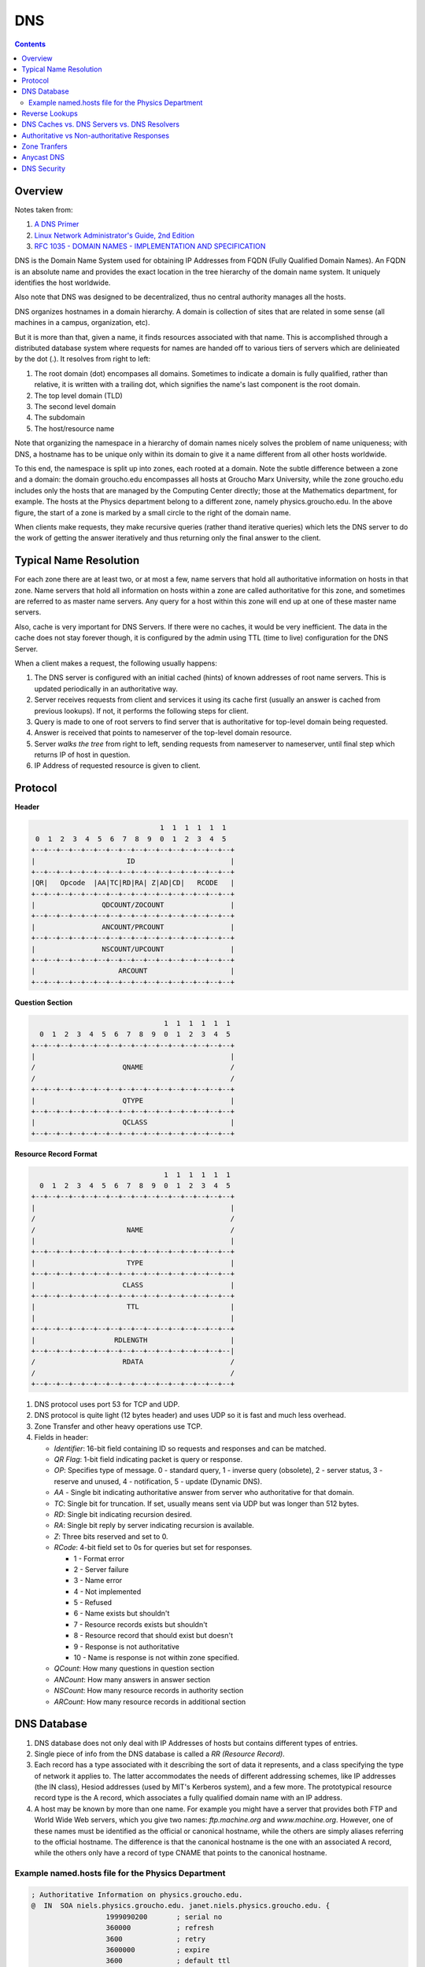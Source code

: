 DNS
===

.. contents:: :depth: 3

Overview
--------

Notes taken from:

#. `A DNS Primer <http://danielmiessler.com/study/dns/>`_

#. `Linux Network Administrator's Guide, 2nd Edition <http://oreilly.com/catalog/linag2/book/ch06.html>`_

#. `RFC 1035 - DOMAIN NAMES - IMPLEMENTATION AND SPECIFICATION <https://www.ietf.org/rfc/rfc1035.txt>`_

DNS is the Domain Name System used for obtaining IP Addresses from FQDN
(Fully Qualified Domain Names). An FQDN is an absolute name and provides
the exact location in the tree hierarchy of the domain name system. It
uniquely identifies the host worldwide.

Also note that DNS was designed to be decentralized, thus no central
authority manages all the hosts.

DNS organizes hostnames in a domain hierarchy. A domain is collection of
sites that are related in some sense (all machines in a campus,
organization, etc).

But it is more than that, given a name, it finds resources associated
with that name. This is accomplished through a distributed database
system where requests for names are handed off to various tiers of
servers which are delinieated by the dot (.). It resolves from right to
left:

#. The root domain (dot) encompases all domains. Sometimes to indicate a
   domain is fully qualified, rather than relative, it is written with a
   trailing dot, which signifies the name's last component is the root
   domain.

#. The top level domain (TLD)

#. The second level domain

#. The subdomain

#. The host/resource name

.. image:: images/dns_hierarchy_ex1.png

Note that organizing the namespace in a hierarchy of domain names nicely
solves the problem of name uniqueness; with DNS, a hostname has to be
unique only within its domain to give it a name different from all other
hosts worldwide.

To this end, the namespace is split up into zones, each rooted at a
domain. Note the subtle difference between a zone and a domain: the
domain groucho.edu encompasses all hosts at Groucho Marx University,
while the zone groucho.edu includes only the hosts that are managed by
the Computing Center directly; those at the Mathematics department, for
example. The hosts at the Physics department belong to a different zone,
namely physics.groucho.edu. In the above figure, the start of a zone is
marked by a small circle to the right of the domain name.

When clients make requests, they make recursive queries (rather thand
iterative queries) which lets the DNS server to do the work of getting
the answer iteratively and thus returning only the final answer to the
client.

Typical Name Resolution
-----------------------

For each zone there are at least two, or at most a few, name servers
that hold all authoritative information on hosts in that zone. Name
servers that hold all information on hosts within a zone are called
authoritative for this zone, and sometimes are referred to as master
name servers. Any query for a host within this zone will end up at one
of these master name servers.

Also, cache is very important for DNS Servers. If there were no caches,
it would be very inefficient. The data in the cache does not stay
forever though, it is configured by the admin using TTL (time to live)
configuration for the DNS Server.

When a client makes a request, the following usually happens:

#. The DNS server is configured with an initial cached (hints) of known
   addresses of root name servers. This is updated periodically in an
   authoritative way.

#. Server receives requests from client and services it using its cache
   first (usually an answer is cached from previous lookups). If not, it
   performs the following steps for client.

#. Query is made to one of root servers to find server that is
   authoritative for top-level domain being requested.

#. Answer is received that points to nameserver of the top-level domain
   resource.

#. Server *walks the tree* from right to left, sending requests from
   nameserver to nameserver, until final step which returns IP of host
   in question.

#. IP Address of requested resource is given to client.

Protocol
--------

**Header**

.. code-block:: none

                                           1  1  1  1  1  1
             0  1  2  3  4  5  6  7  8  9  0  1  2  3  4  5
            +--+--+--+--+--+--+--+--+--+--+--+--+--+--+--+--+
            |                      ID                       |
            +--+--+--+--+--+--+--+--+--+--+--+--+--+--+--+--+
            |QR|   Opcode  |AA|TC|RD|RA| Z|AD|CD|   RCODE   |
            +--+--+--+--+--+--+--+--+--+--+--+--+--+--+--+--+
            |                QDCOUNT/ZOCOUNT                |
            +--+--+--+--+--+--+--+--+--+--+--+--+--+--+--+--+
            |                ANCOUNT/PRCOUNT                |
            +--+--+--+--+--+--+--+--+--+--+--+--+--+--+--+--+
            |                NSCOUNT/UPCOUNT                |
            +--+--+--+--+--+--+--+--+--+--+--+--+--+--+--+--+
            |                    ARCOUNT                    |
            +--+--+--+--+--+--+--+--+--+--+--+--+--+--+--+--+

**Question Section**

.. code-block:: none

                                    1  1  1  1  1  1
      0  1  2  3  4  5  6  7  8  9  0  1  2  3  4  5
    +--+--+--+--+--+--+--+--+--+--+--+--+--+--+--+--+
    |                                               |
    /                     QNAME                     /
    /                                               /
    +--+--+--+--+--+--+--+--+--+--+--+--+--+--+--+--+
    |                     QTYPE                     |
    +--+--+--+--+--+--+--+--+--+--+--+--+--+--+--+--+
    |                     QCLASS                    |
    +--+--+--+--+--+--+--+--+--+--+--+--+--+--+--+--+

**Resource Record Format**

.. code-block:: none

                                    1  1  1  1  1  1
      0  1  2  3  4  5  6  7  8  9  0  1  2  3  4  5
    +--+--+--+--+--+--+--+--+--+--+--+--+--+--+--+--+
    |                                               |
    /                                               /
    /                      NAME                     /
    |                                               |
    +--+--+--+--+--+--+--+--+--+--+--+--+--+--+--+--+
    |                      TYPE                     |
    +--+--+--+--+--+--+--+--+--+--+--+--+--+--+--+--+
    |                     CLASS                     |
    +--+--+--+--+--+--+--+--+--+--+--+--+--+--+--+--+
    |                      TTL                      |
    |                                               |
    +--+--+--+--+--+--+--+--+--+--+--+--+--+--+--+--+
    |                   RDLENGTH                    |
    +--+--+--+--+--+--+--+--+--+--+--+--+--+--+--+--|
    /                     RDATA                     /
    /                                               /
    +--+--+--+--+--+--+--+--+--+--+--+--+--+--+--+--+


#. DNS protocol uses port 53 for TCP and UDP.

#. DNS protocol is quite light (12 bytes header) and uses UDP so it is fast and
   much less overhead.

#. Zone Transfer and other heavy operations use TCP.

#. Fields in header:

   * *Identifier*: 16-bit field containing ID so requests and responses
     and can be matched.

   * *QR Flag*: 1-bit field indicating packet is query or
     response.

   * *OP*: Specifies type of message. 0 - standard query, 1 - inverse
     query (obsolete), 2 - server status, 3 - reserve and unused, 4 -
     notification, 5 - update (Dynamic DNS).

   * *AA* - Single bit indicating authoritative answer from server who
     authoritative for that domain.

   * *TC*: Single bit for truncation. If set, usually means sent via UDP
     but was longer than 512 bytes.

   * *RD*: Single bit indicating recursion desired.

   * *RA*: Single bit reply by server indicating recursion is available.

   * *Z*: Three bits reserved and set to 0.

   * *RCode*: 4-bit field set to 0s for queries but set for responses.

     * 1 - Format error
     * 2 - Server failure
     * 3 - Name error
     * 4 - Not implemented
     * 5 - Refused
     * 6 - Name exists but shouldn't
     * 7 - Resource records exists but shouldn't
     * 8 - Resource record that should exist but doesn't
     * 9 - Response is not authoritative
     * 10 - Name is response is not within zone specified.

   * *QCount*: How many questions in question section
   
   * *ANCount*: How many answers in answer section

   * *NSCount*: How many resource records in authority section

   * *ARCount*: How many resource records in additional section

DNS Database
------------

#. DNS database does not only deal with IP Addresses of hosts but
   contains different types of entries.

#. Single piece of info from the DNS database is called a *RR (Resource
   Record)*.

#. Each record has a type associated with it describing the sort of data
   it represents, and a class specifying the type of network it applies
   to. The latter accommodates the needs of different addressing
   schemes, like IP addresses (the IN class), Hesiod addresses (used by
   MIT's Kerberos system), and a few more. The prototypical resource
   record type is the A record, which associates a fully qualified
   domain name with an IP address.

#. A host may be known by more than one name. For example you might have
   a server that provides both FTP and World Wide Web servers, which you
   give two names: *ftp.machine.org* and *www.machine.org*. However, one of
   these names must be identified as the official or canonical hostname,
   while the others are simply aliases referring to the official
   hostname. The difference is that the canonical hostname is the one
   with an associated A record, while the others only have a record of
   type CNAME that points to the canonical hostname.

Example named.hosts file for the Physics Department
^^^^^^^^^^^^^^^^^^^^^^^^^^^^^^^^^^^^^^^^^^^^^^^^^^^

.. code-block:: sh

    ; Authoritative Information on physics.groucho.edu.
    @  IN  SOA niels.physics.groucho.edu. janet.niels.physics.groucho.edu. {
                      1999090200       ; serial no
                      360000           ; refresh
                      3600             ; retry
                      3600000          ; expire
                      3600             ; default ttl
                    }
    ;
    ; Name servers
                  IN    NS       niels
                  IN    NS       gauss.maths.groucho.edu.
    gauss.maths.groucho.edu. IN A 149.76.4.23
    ;
    ; Theoretical Physics (subnet 12)
    niels         IN    A        149.76.12.1
                  IN    A        149.76.1.12
    name server   IN    CNAME    niels
    otto          IN    A        149.76.12.2
    quark         IN    A        149.76.12.4
    down          IN    A        149.76.12.5
    strange       IN    A        149.76.12.6
    ...
    ; Collider Lab. (subnet 14)
    boson         IN    A        149.76.14.1
    muon          IN    A        149.76.14.7
    bogon         IN    A        149.76.14.12
    ... 

#. The *SOA* record signals the Start of Authority, which holds general
   information and configuration on the zone the server is authoritative
   for.

#. *CNAME* always points to another name. This name then has an
   assiociated *A* record.

#. Note that all names in the sample file that do not end with a dot
   should be interpreted relative to the *physics.groucho.edu* (e.g.
   *boson*, *muon*) domain. The special name (@) used in the SOA record
   refers to the domain name by itself.

#. The name servers for the groucho.edu domain somehow have to know
   about the physics zone so that they can point queries to their name
   servers. This is usually achieved by a pair of records: the NS record
   that gives the server's FQDN, and an A record that associates an
   address with that name. Since these records are what holds the
   namespace together, they are frequently called glue records.

Reverse Lookups
---------------

#. Sometimes you need to look up the *canonical* name from an IP
   address. This is called *reverse mapping*.

#. A special domain *in-addr.arpa* has been created that contains the IP
   addresses of all hosts in a reversed dotted quad notation. For
   instance, an IP address of *149.76.12.4* corresponds to the name
   *4.12.76.149.in-addr.arpa*. The resource-record type linking these
   names to their canonical hostnames is *PTR*.

#. Note that if the address is a subnet that ends in *0* the *0* is
   ommitted in the reverse dotted quad notation. For example, subnet
   *149.76.12.0* corresponds to name *12.76.149.in-addr.arpa*.

.. code-block:: sh

    ; the 12.76.149.in-addr.arpa domain.
    @  IN  SOA  niels.physics.groucho.edu. janet.niels.physics.groucho.edu. {
                         1999090200 360000 3600 3600000 3600
               }
    2        IN     PTR       otto.physics.groucho.edu.
    4        IN     PTR       quark.physics.groucho.edu.
    5        IN     PTR       down.physics.groucho.edu.
    6        IN     PTR       strange.physics.groucho.edu.

#. in-addr.arpa system zones can only be created as supersets of IP
   networks. An even more severe restriction is that these networks'
   netmasks have to be on byte boundaries. All subnets at Groucho Marx
   University have a netmask of 255.255.255.0, hence an in-addr.arpa
   zone could be created for each subnet. However, if the netmask were
   255.255.255.128 instead, creating zones for the subnet 149.76.12.128
   would be impossible, because there's no way to tell DNS that the
   12.76.149.in-addr.arpa domain has been split into two zones of
   authority, with hostnames ranging from 1 through 127, and 128 through
   255, respectively.

DNS Caches vs. DNS Servers vs. DNS Resolvers
--------------------------------------------

#. DNS Cache is a list of names and IPs you resolved recently. The cache
   can be located in the OS level (not for Linux). Cache can be at
   browser level, router level, ISP level.

#. A DNS server can act as a cache if it is not authoritative for any
   domain. Thus, performs queries for clients and caches resolved names.

#. A DNS server can be authoritative for that domain and holds
   authoritave answers for certain resources.

#. DNS Resolvers are just clients.

   * When the client requests for recursive queries, it asks the server
     to do all the work for it and just waits for the final answer.

   * Iterative queries gets a response from server on where to look
     next. For example, if the client asks for chat.google.com, it tells
     the client to check with the .com servers and considers its work
     done.

Authoritative vs Non-authoritative Responses
--------------------------------------------

#. Authoritative responses come directly from a nameserver that has
   authority over the record in question.

#. Non-authoritave come from a second-hand server or more likely a
   cache.

Zone Tranfers
-------------

#. Uses TCP instead of UDP and during the operation, the client sends a
   query type of IXFR instead of AXFR.

#. Slave DNS servers pull records from master DNS servers.

#. Can use *dig* to perform Zone Transfer.

#. If you have control of the zone, you can set it up to get transfers
   that are protected with a TSIG key. This is a shared secret the the
   client can send to the server to authorize the transfer.

Anycast DNS
-----------

#. Allows for same IP to be served from multiple locations.

#. Network decides based on distance, latency, and network conditions
   which location to route to.

#. Like a CDN for your DNS.

#. When you deploy identical servers at multiple nodes, on multiple networks,
   in widely diverse geographical locations, all using Anycast, you're
   effectively adding global load-balancing functionality to your DNS
   service. Importantly, the load-balancing logic is completely invisible
   to the DNS servers; it's moved down the stack from the application to
   the network layer. Because each node advertises the same IP address,
   user traffic is shared between servers globally, handled transparently
   by the network itself using standard BGP routing.
   
#. An example of this would be to list your DNS servers as 1.2.3.4 and 1.2.3.5.
   Your routers would announce a route for 1.2.3/24 out of multiple datacenters.
   If you're in Japan and have a datacenter there, chances are you'd end up there.
   If you're in the US, you'd be sent to your US datacenter. Again, it's based on
   BGP routing and not actual geographic routing, but that's usually how things
   break down.

DNS Security
------------

#. Main security issue is typing correct URL and pointed to IP of
   malicious server.

#. Easy to spoof because query and responses are UDP based.

#. DNSSEC is security oriented extensions for DNS. Main purpose is to
   ensure response comes from authorized origin.

#. Works by signing responses using public-key cryptography and uses new
   resource records.

   * *RRSIG*: DNSSEC signature for a record set. The DNS clients verify
     the signature with a public key stored in *DNSKEY* record.

   * *DNSKEY*: Contains the public key.

   * *DS*: Holds name of delegated zone.

   * *NSEC*: Contains link to next record name in zone. Used for
     validation.

   * *NSEC3*: Similar to NSEC but hashed.

   * *NSEC3PARAM*: Authoritative servers uses this which *NSEC3* records
     to use in responses.
